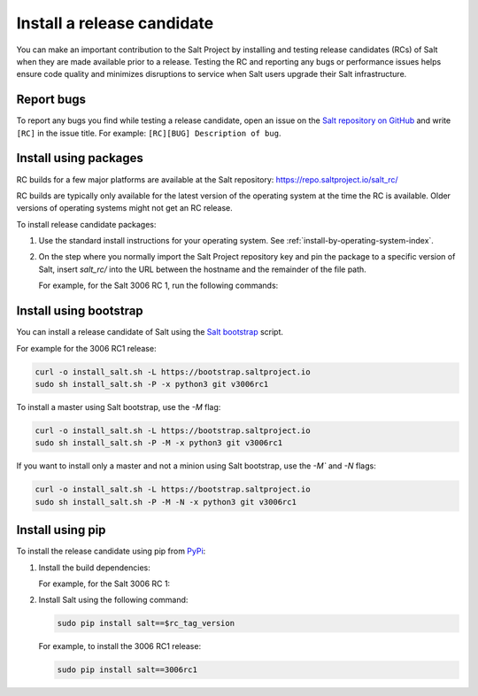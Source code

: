 .. _install-release-candidate:

===========================
Install a release candidate
===========================

You can make an important contribution to the Salt Project by installing and
testing release candidates (RCs) of Salt when they are made available prior to a
release. Testing the RC and reporting any bugs or performance issues helps
ensure code quality and minimizes disruptions to service when Salt users upgrade
their Salt infrastructure.

.. dropdown:: What is a release candidate (RC)?
    :color: primary

    Release candidates are early versions of Salt that are released prior to an
    official Salt release. For LTS releases of Salt, the Salt Project releases
    two RCs in the months leading up to the official LTS release.


Report bugs
===========
To report any bugs you find while testing a release candidate, open an issue on
the `Salt repository on GitHub <https://github.com/saltstack/salt/issues/new?assignees=&labels=Bug%2C+needs-triage&template=bug_report.md&title=%5BBUG%5D>`_
and write ``[RC]`` in the issue title. For example:
``[RC][BUG] Description of bug``.


Install using packages
======================
RC builds for a few major platforms are available at the Salt repository:
https://repo.saltproject.io/salt_rc/

RC builds are typically only available for the latest version of the operating
system at the time the RC is available. Older versions of operating systems
might not get an RC release.

To install release candidate packages:

#. Use the standard install instructions for your operating system. See
   :ref:`install-by-operating-system-index`.

#. On the step where you normally import the Salt Project repository key and pin
   the package to a specific version of Salt, insert `salt_rc/` into the URL
   between the hostname and the remainder of the file path.

   For example, for the Salt 3006 RC 1, run the following commands:

   .. tab-set::

       .. tab-item:: RHEL 9

           .. parsed-literal::

               sudo rpm --import \ |rhel9-onedir-latest-gpg|\

               baseurl=https://repo.saltproject.io/salt_rc/salt/py3/redhat/$releasever/$basearch/minor/3006rc1

       .. tab-item:: Ubuntu 22.04 (Jammy)

           .. parsed-literal::

               sudo curl -fsSL -o /etc/apt/keyrings/salt-archive-keyring.gpg \ |ubuntu22-onedir-latest-gpg|\

               echo "deb https://repo.saltproject.io/salt_rc/salt/py3/ubuntu/22.04/amd64/minor/3006rc1 jammy main" | sudo tee /etc/apt/sources.list.d/salt.list

       .. tab-item:: Debian 11 (Bullseye)

           .. parsed-literal::

               sudo curl -fsSL -o /etc/apt/keyrings/salt-archive-keyring.gpg |debian11-onedir-latest-gpg|\

               echo "deb https://repo.saltproject.io/salt_rc/salt/py3/debian/11/amd64/minor/3006rc1 bullseye main" | sudo tee /etc/apt/sources.list.d/salt.list


Install using bootstrap
=======================
You can install a release candidate of Salt using the
`Salt bootstrap <https://github.com/saltstack/salt-bootstrap/>`_ script.

For example for the 3006 RC1 release:

.. code-block:: bash

    curl -o install_salt.sh -L https://bootstrap.saltproject.io
    sudo sh install_salt.sh -P -x python3 git v3006rc1

To install a master using Salt bootstrap, use the `-M` flag:

.. code-block:: bash

    curl -o install_salt.sh -L https://bootstrap.saltproject.io
    sudo sh install_salt.sh -P -M -x python3 git v3006rc1

If you want to install only a master and not a minion using Salt bootstrap, use
the `-M`` and `-N` flags:

.. code-block:: bash

    curl -o install_salt.sh -L https://bootstrap.saltproject.io
    sudo sh install_salt.sh -P -M -N -x python3 git v3006rc1


Install using pip
=================
To install the release candidate using pip from `PyPi <https://pypi.org/>`_:

#. Install the build dependencies:

   For example, for the Salt 3006 RC 1:

   .. tab-set::

       .. tab-item:: RHEL systems

           Run the following commands:

           .. code-block:: bash

               sudo yum install python-pip python-devel gcc gcc-c++

       .. tab-item:: Debian systems

           Run the following commands:

           .. code-block:: bash

               sudo apt-get install python-pip python-dev gcc g++

       .. tab-item:: Other systems

           Install:

           * pip
           * Python header libraries
           * C and C++ compilers


#. Install Salt using the following command:

   .. code-block:: bash

       sudo pip install salt==$rc_tag_version

   For example, to install the 3006 RC1 release:

   .. code-block:: bash

       sudo pip install salt==3006rc1
